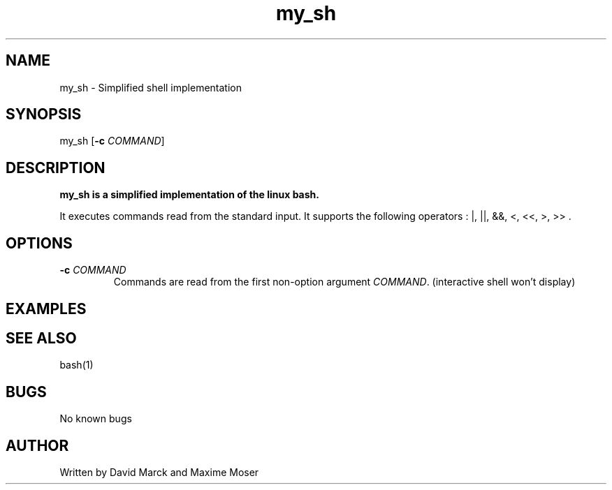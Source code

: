 .TH my_sh 1 "01 April 2018" "my_sh man page"
.SH NAME
my_sh \- Simplified shell implementation
.SH SYNOPSIS
my_sh [\fB\-c\fR \fICOMMAND\fR]
.SH DESCRIPTION
.B
my_sh is a simplified implementation of the linux bash. 
.PP
It executes commands read from the standard input.
It supports the following operators : |, ||, &&, <, <<, >, >> .
.SH OPTIONS
.TP
.BR \-c " " \fICOMMAND\fR
Commands are read from the first non-option argument \fICOMMAND\fR. (interactive shell won't display)
.SH EXAMPLES
.SH SEE ALSO
bash(1)
.SH BUGS
No known bugs
.SH AUTHOR
Written by David Marck and Maxime Moser
